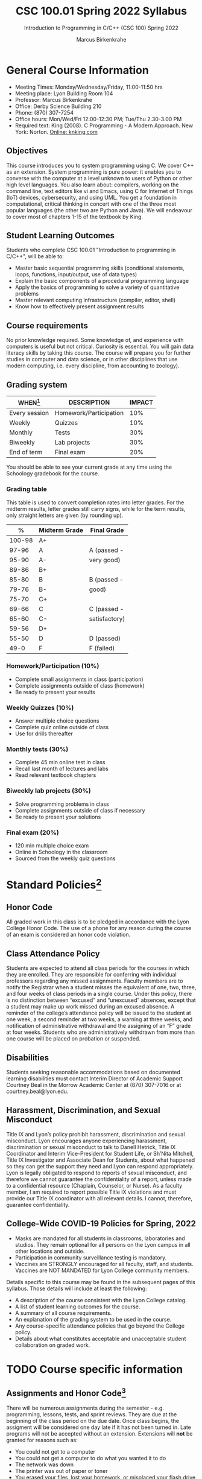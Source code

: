 #+TITLE:CSC 100.01 Spring 2022 Syllabus
#+AUTHOR: Marcus Birkenkrahe
#+SUBTITLE: Introduction to Programming in C/C++ (CSC 100) Spring 2022
#+options: toc:nil
* General Course Information

  * Meeting Times: Monday/Wednesday/Friday, 11:00-11:50 hrs
  * Meeting place: Lyon Building Room 104
  * Professor: Marcus Birkenkrahe
  * Office: Derby Science Building 210
  * Phone: (870) 307-7254
  * Office hours: Mon/Wed/Fri 12:00-12:30 PM; Tue/Thu 2.30-3.00 PM
  * Required text: King (2008). C Programming - A Modern Approach. New York:
    Norton. [[http://knking.com/books/c2/index.html][Online: knking.com]]

** Objectives

   This course introduces you to system programming using C. We cover
   C++ as an extension. System programming is pure power: it enables
   you to converse with the computer at a level unknown to users of
   Python or other high level languages. You also learn about:
   compilers, working on the command line, text editors like vi and
   Emacs, using C for Internet of Things (IoT) devices, cybersecurity,
   and using UML. You get a foundation in computational, critical
   thinking in concert with one of the three most popular languages
   (the other two are Python and Java).  We will endeavour to cover
   most of chapters 1-15 of the textbook by King.

** Student Learning Outcomes

   Students who complete CSC 100.01 "Introduction to programming in
   C/C++", will be able to:

   * Master basic sequential programming skills (conditional
     statements, loops, functions, input/output, use of data types)
   * Explain the basic components of a procedural programming language
   * Apply the basics of programming to solve a variety of
     quantitative problems
   * Master relevant computing infrastructure (compiler, editor, shell)
   * Know how to effectively present assignment results

** Course requirements

   No prior knowledge required. Some knowledge of, and experience with
   computers is useful but not critical. Curiosity is essential. You
   will gain data literacy skills by taking this course. The course
   will prepare you for further studies in computer and data science,
   or in other disciplines that use modern computing, i.e. every
   discipline, from accounting to zoology).

** Grading system

   | WHEN[fn:1]    | DESCRIPTION            | IMPACT |
   |---------------+------------------------+--------|
   | Every session | Homework/Participation |    10% |
   | Weekly        | Quizzes                |    10% |
   | Monthly       | Tests                  |    30% |
   | Biweekly      | Lab projects           |    30% |
   | End of term   | Final exam             |    20% |

   You should be able to see your current grade at any time using the
   Schoology gradebook for the course.

*** Grading table

    This table is used to convert completion rates into letter
    grades. For the midterm results, letter grades still carry signs,
    while for the term results, only straight letters are given (by
    rounding up).

    |--------+-----------------+---------------|
    |    *%* | *Midterm Grade* | *Final Grade* |
    |--------+-----------------+---------------|
    | 100-98 | A+              |               |
    |  97-96 | A               | A (passed -   |
    |  95-90 | A-              | very good)    |
    |--------+-----------------+---------------|
    |  89-86 | B+              |               |
    |  85-80 | B               | B (passed -   |
    |  79-76 | B-              | good)         |
    |--------+-----------------+---------------|
    |  75-70 | C+              |               |
    |  69-66 | C               | C (passed -   |
    |  65-60 | C-              | satisfactory) |
    |--------+-----------------+---------------|
    |  59-56 | D+              |               |
    |  55-50 | D               | D (passed)    |
    |--------+-----------------+---------------|
    |   49-0 | F               | F (failed)    |
    |--------+-----------------+---------------|

*** Homework/Participation (10%)
    - Complete small assignments in class (participation)
    - Complete assignments outside of class (homework)
    - Be ready to present your results

*** Weekly Quizzes (10%)
    - Answer multiple choice questions
    - Complete quiz online outside of class
    - Use for drills thereafter

*** Monthly tests (30%)
    - Complete 45 min online test in class
    - Recall last month of lectures and labs
    - Read relevant textbook chapters

*** Biweekly lab projects (30%)
    - Solve programming problems in class
    - Complete assignments outside of class if necessary
    - Be ready to present your solutions

*** Final exam (20%)
    - 120 min multiple choice exam
    - Online in Schoology in the classroom
    - Sourced from the weekly quiz questions

* Standard Policies[fn:3]
** Honor Code

   All graded work in this class is to be pledged in accordance with
   the Lyon College Honor Code. The use of a phone for any reason
   during the course of an exam is considered an honor code
   violation.

** Class Attendance Policy

   Students are expected to attend all class periods for the courses
   in which they are enrolled. They are responsible for conferring
   with individual professors regarding any missed
   assignments. Faculty members are to notify the Registrar when a
   student misses the equivalent of one, two, three, and four weeks
   of class periods in a single course. Under this policy, there is
   no distinction between “excused” and “unexcused” absences, except
   that a student may make up work missed during an excused
   absence. A reminder of the college’s attendance policy will be
   issued to the student at one week, a second reminder at two weeks,
   a warning at three weeks, and notification of administrative
   withdrawal and the assigning of an “F” grade at four
   weeks. Students who are administratively withdrawn from more than
   one course will be placed on probation or suspended.

** Disabilities

   Students seeking reasonable accommodations based on documented
   learning disabilities must contact Interim Director of Academic
   Support Courtney Beal in the Morrow Academic Center at (870)
   307-7016 or at courtney.beal@lyon.edu.

** Harassment, Discrimination, and Sexual Misconduct

   Title IX and Lyon’s policy prohibit harassment, discrimination and
   sexual misconduct. Lyon encourages anyone experiencing harassment,
   discrimination or sexual misconduct to talk to Danell Hetrick,
   Title IX Coordinator and Interim Vice-President for Student Life,
   or Sh’Nita Mitchell, Title IX Investigator and Associate Dean for
   Students, about what happened so they can get the support they need
   and Lyon can respond appropriately.  Lyon is legally obligated to
   respond to reports of sexual misconduct, and therefore we cannot
   guarantee the confidentiality of a report, unless made to a
   confidential resource (Chaplain, Counselor, or Nurse). As a faculty
   member, I am required to report possible Title IX violations and
   must provide our Title IX coordinator with all relevant details.  I
   cannot, therefore, guarantee confidentiality.

** College-Wide COVID-19 Policies for Spring, 2022

   - Masks are mandated for all students in classrooms, laboratories
     and studios.  They remain optional for all persons on the Lyon
     campus in all other locations and outside.
   - Participation in community surveillance testing is mandatory.
   - Vaccines are STRONGLY encouraged for all faculty, staff, and
     students. Vaccines are NOT MANDATED for Lyon College community
     members.

   Details specific to this course may be found in the subsequent
   pages of this syllabus. Those details will include at least the
   following:
   - A description of the course consistent with the Lyon College catalog.
   - A list of student learning outcomes for the course.
   - A summary of all course requirements.
   - An explanation of the grading system to be used in the course.
   - Any course-specific attendance policies that go beyond the College policy.
   - Details about what constitutes acceptable and unacceptable
     student collaboration on graded work.

* TODO Course specific information
** Assignments and Honor Code[fn:2]

   There will be numerous assignments during the semester - e.g.
   programming, lessons, tests, and sprint reviews. They are due at
   the beginning of the class period on the due date. Once class
   begins, the assigment will be considered one day late if it has not
   been turned in.  Late programs will not be accepted without an
   extension. Extensions will *not* be granted for reasons such as:

   * You could not get to a computer
   * You could not get a computer to do what you wanted it to do
   * The network was down
   * The printer was out of paper or toner
   * You erased your files, lost your homework, or misplaced your
     flash drive
   * You had other coursework or family commitments that interfered
     with your work in this course

   Put “Pledged” and a note of any collaboration in the comments of
   any program you turn in. Programming assignments are individual
   efforts, but you may seek assistance from another student or the
   course instructor.  You may not copy someone else’s solution. If
   you are having trouble finishing an assignment, it is far better to
   do your own work and receive a low score than to go through an
   honor trial and suffer the penalties that may be involved.

   What is cheating on an assignment? Here are a few examples:

   * Having someone else write your assignment, in whole or in part
   * Copying an assignment someone else wrote, in whole or in part
   * Collaborating with someone else to the extent that your
     submissions are identifiably very similar, in whole or in part
   * Turning in a submission with the wrong name on it

   What is not cheating?  Here are some examples:

   * Talking to someone in general terms about concepts involved in an
     assignment
   * Asking someone for help with a specific error message or bug in
     your program
   * Getting help with the specifics of language syntax or citation
     style
   * Utilizing information given to you by the instructor

   Any assistance must be clearly explained in the comments at the
   beginning of your submission.  If you have any questions about
   this, please ask or review the policies relating to the Honor Code.

   Absences on Days of Exams:

   Test “make-ups” will only be allowed if arrangements have been
   made prior to the scheduled time.  If you are sick the day of the
   test, please e-mail me or leave a message on my phone before the
   scheduled time, and we can make arrangements when you return.

** Important Dates[fn:4]:

   | DATE        | DAY              | DESCRIPTION                                  |
   |-------------+------------------+----------------------------------------------|
   | 4 January   | Tuesday          | Last day to deposit for 2022 spring semester |
   | 11 January  | Tuesday          | Classes begin                                |
   | 17 January  | Monday           | MLK Day - no classes                         |
   | 18 January  | Tuesday          | Last day to add a class                      |
   | 25 January  | Tuesday          | Last day to drop without record of a course  |
   |             |                  | Last day to declare a course pass-fail       |
   |             |                  | Deadline for removal of incompletes          |
   | 19-27 March | Saturday-Sunday  | Spring break                                 |
   | 15-18 April | Friday-Monday    | Easter break                                 |
   | 4 May       | Wednesday        | Last day of classes                          |
   | 5-10 May    | Thursday-Tuesday | Final exams                                  |
   | 10 May      | Tuesday          | Senior grades due by noon                    |
   | 18 May      | Wednesday        | All grades due by noon                       |

** Schedule and session content

   Changes are possible - tentative schedule.

   | NO | WEEK | DATE       | KING CHAPTER   | ASSIGNMENT |
   |----+------+------------+----------------+------------|
   |  1 |    1 | Wed-12-Jan | C Fundamentals |            |
   |  2 |      | Fri-14-Jan |                | Program 1  |
   |----+------+------------+----------------+------------|
   |  3 |    2 | Wed-19-Jan | C Fundamentals | Program 2  |
   |  4 |      | Fri-21-Jan | Input/Output   |            |
   |----+------+------------+----------------+------------|
   |  4 |    3 | Mon-24-Jan |                |            |
   |  5 |      | Wed-26-Jan |                |            |
   |  6 |      | Fri-28-Jan |                |            |
   |----+------+------------+----------------+------------|
   |  7 |    4 | Mon-31-Jan |                |            |
   |  8 |      | Wed-02-Feb |                |            |
   |  9 |      | Fri-04-Feb |                |            |
   |----+------+------------+----------------+------------|
   | 10 |    5 | Mon-07-Feb |                |            |
   | 11 |      | Wed-09-Feb |                |            |
   | 12 |      | Fri-11-Feb |                |            |
   |----+------+------------+----------------+------------|
   | 13 |    6 | Mon-14-Feb |                |            |
   | 14 |      | Wed-16-Feb |                |            |
   | 15 |      | Fri-18-Feb |                |            |
   |----+------+------------+----------------+------------|
   | 16 |    7 | Mon-21-Feb |                |            |
   | 17 |      | Wed-23-Feb |                |            |
   | 18 |      | Fri-25-Feb |                |            |
   |----+------+------------+----------------+------------|
   | 19 |    8 | Mon-28-Feb |                |            |
   | 20 |      | Wed-02-Mar |                |            |
   | 21 |      | Fri-04-Mar |                |            |
   |----+------+------------+----------------+------------|
   | 22 |    9 | Mon-07-Mar |                |            |
   | 23 |      | Wed-09-Mar |                |            |
   | 24 |      | Fri-11-Mar |                |            |
   |----+------+------------+----------------+------------|
   | 25 |   10 | Mon-14-Mar |                |            |
   | 26 |      | Wed-16-Mar |                |            |
   | 27 |      | Fri-18-Mar |                |            |
   |----+------+------------+----------------+------------|
   | 28 |   11 | Mon-28-Mar |                |            |
   | 29 |      | Wed-30-Mar |                |            |
   | 30 |      | Fri-01-Apr |                |            |
   |----+------+------------+----------------+------------|
   | 31 |   12 | Mon-04-Apr |                |            |
   | 32 |      | Wed-06-Apr |                |            |
   | 33 |      | Fri-08-Apr |                |            |
   |----+------+------------+----------------+------------|
   | 34 |   13 | Mon-11-Apr |                |            |
   | 35 |      | Wed-13-Apr |                |            |
   |----+------+------------+----------------+------------|
   | 36 |   14 | Wed-20-Apr |                |            |
   | 37 |      | Fri-22-Apr |                |            |
   |----+------+------------+----------------+------------|
   | 38 |   15 | Mon-25-Apr |                |            |
   | 39 |      | Wed-27-Apr |                |            |
   | 40 |      | Fri-29-Apr |                |            |
   |----+------+------------+----------------+------------|
   | 41 |   16 | Mon-02-May |                |            |
   | 42 |      | Wed-04-May |                |            |
   |----+------+------------+----------------+------------|

* Footnotes

[fn:4]Academic calendar sent by the Provost, Melissa Taverner.

[fn:3]Sent by the Interim Provost, Anthony Grafton. 

[fn:2]Taken from David Sonnier with minor modifications. 

[fn:1]Schedule may change depending on course load and progress.
